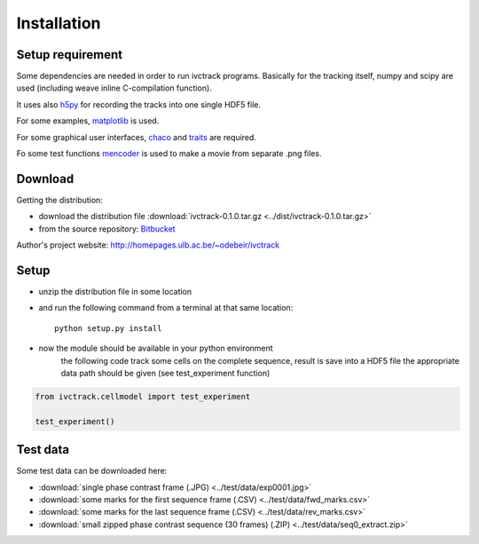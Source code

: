 =============
Installation
=============

Setup requirement
-----------------------------
Some dependencies are needed in order to run ivctrack programs.
Basically for the tracking itself, numpy and scipy are used (including weave inline C-compilation function).

It uses also `h5py <http://code.google.com/p/h5py/>`_ for recording the tracks into one single HDF5 file.

For some examples, `matplotlib <http://matplotlib.sourceforge.net/index.html>`_ is used.

For some graphical user interfaces, `chaco <http://code.enthought.com/projects/chaco/>`_
and
`traits <http://docs.enthought.com/traitsui/traitsui_user_manual/index.html>`_ are required.

Fo some test functions `mencoder <http://www.mplayerhq.hu/design7/news.html>`_ is used to make a movie from separate .png files.


Download
-----------------------------

Getting the distribution:

* download the distribution file :download:`ivctrack-0.1.0.tar.gz <../dist/ivctrack-0.1.0.tar.gz>`

* from the source repository: `Bitbucket <https://bitbucket.org/odebeir/ivctrack/>`_


Author's project website: `<http://homepages.ulb.ac.be/~odebeir/ivctrack>`_


Setup
-----------------------------

* unzip the distribution file in some location

* and run the following command from a terminal at that same location::

    python setup.py install

* now the module should be available in your python environment
    the following code track some cells on the complete sequence, result is save into a HDF5 file
    the appropriate data path should be given (see test_experiment function)

.. code-block:: python

    from ivctrack.cellmodel import test_experiment

    test_experiment()

Test data
-----------------------------
Some test data can be downloaded here:

* :download:`single phase contrast frame (.JPG) <../test/data/exp0001.jpg>`

* :download:`some marks for the first sequence frame (.CSV) <../test/data/fwd_marks.csv>`

* :download:`some marks for the last sequence frame (.CSV) <../test/data/rev_marks.csv>`

* :download:`small zipped phase contrast sequence (30 frames) (.ZIP) <../test/data/seq0_extract.zip>`
